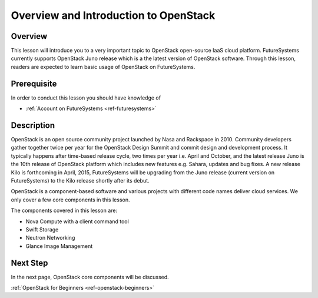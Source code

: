Overview and Introduction to OpenStack
======================================================================

Overview
----------------------------------------------------------------------

This lesson will introduce you to a very important topic to OpenStack
open-source IaaS cloud platform. FutureSystems currently supports OpenStack
Juno release which is a the latest version of OpenStack software.  Through this
lesson, readers are expected to learn basic usage of OpenStack on FutureSystems.

Prerequisite
----------------------------------------------------------------------

In order to conduct this lesson you should have knowledge of

* :ref:`Account on FutureSystems <ref-futuresystems>`

Description
----------------------------------------------------------------------

OpenStack is an open source community project launched by Nasa and Rackspace in
2010. Community developers gather together twice per year for the OpenStack
Design Summit and commit design and development process. It typically
happens after time-based release cycle, two times per year i.e. April and
October, and the latest release Juno is the 10th release of OpenStack
platform which includes new features e.g. Sahara, updates and bug fixes.
A new release Kilo is forthcoming in April, 2015, FutureSystems will be
upgrading from the Juno release (current version on FutureSystems) to the
Kilo release shortly after its debut.

OpenStack is a component-based software and various projects with different
code names deliver cloud services.  We only cover a few core components in this
lesson.

The components covered in this lesson are:

* Nova Compute with a client command tool
* Swift Storage
* Neutron Networking
* Glance Image Management
 
Next Step
-----------

In the next page, OpenStack core components will be discussed.

:ref:`OpenStack for Beginners <ref-openstack-beginners>`

